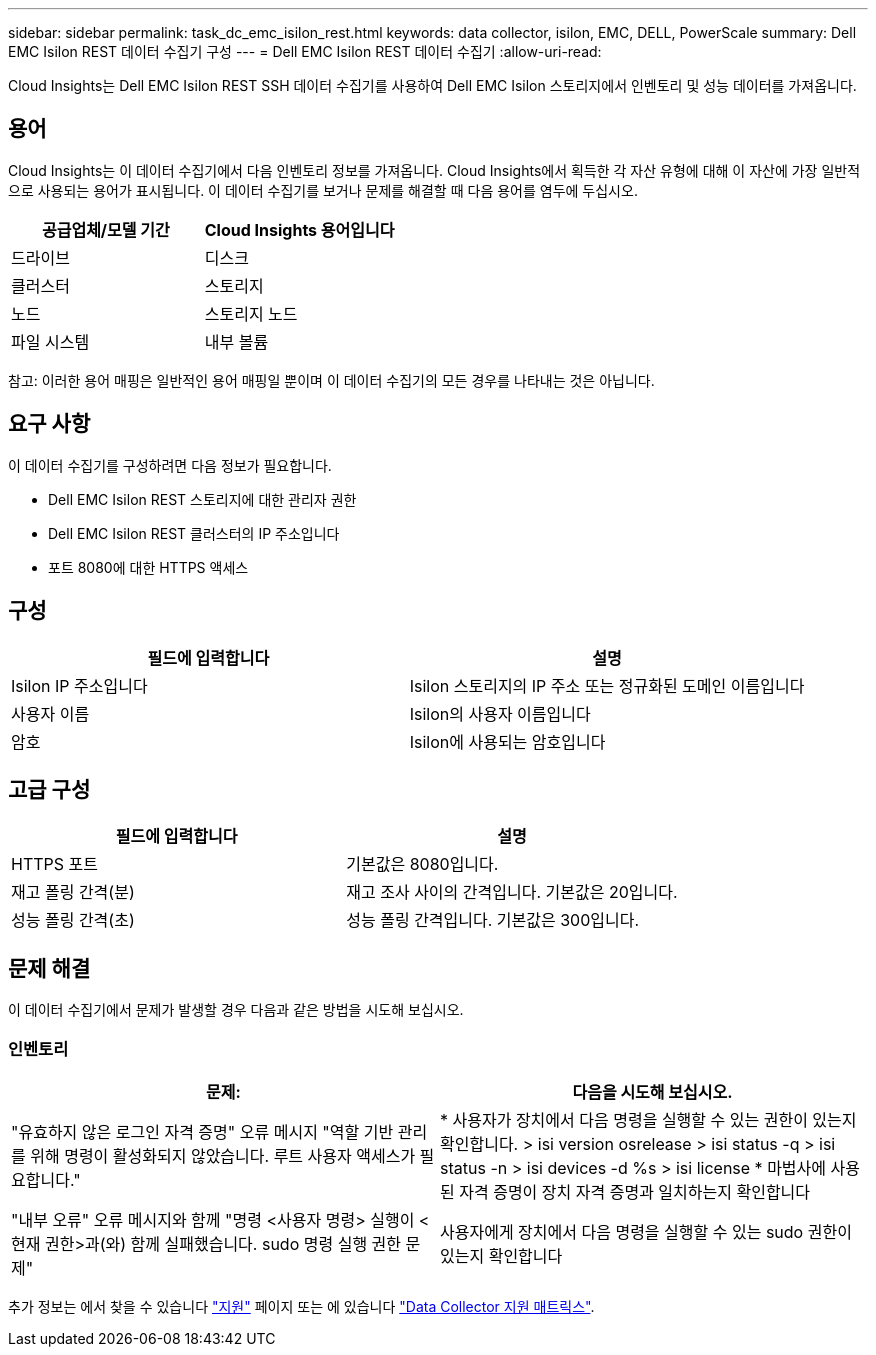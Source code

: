 ---
sidebar: sidebar 
permalink: task_dc_emc_isilon_rest.html 
keywords: data collector, isilon, EMC, DELL, PowerScale 
summary: Dell EMC Isilon REST 데이터 수집기 구성 
---
= Dell EMC Isilon REST 데이터 수집기
:allow-uri-read: 


[role="lead"]
Cloud Insights는 Dell EMC Isilon REST SSH 데이터 수집기를 사용하여 Dell EMC Isilon 스토리지에서 인벤토리 및 성능 데이터를 가져옵니다.



== 용어

Cloud Insights는 이 데이터 수집기에서 다음 인벤토리 정보를 가져옵니다. Cloud Insights에서 획득한 각 자산 유형에 대해 이 자산에 가장 일반적으로 사용되는 용어가 표시됩니다. 이 데이터 수집기를 보거나 문제를 해결할 때 다음 용어를 염두에 두십시오.

[cols="2*"]
|===
| 공급업체/모델 기간 | Cloud Insights 용어입니다 


| 드라이브 | 디스크 


| 클러스터 | 스토리지 


| 노드 | 스토리지 노드 


| 파일 시스템 | 내부 볼륨 
|===
참고: 이러한 용어 매핑은 일반적인 용어 매핑일 뿐이며 이 데이터 수집기의 모든 경우를 나타내는 것은 아닙니다.



== 요구 사항

이 데이터 수집기를 구성하려면 다음 정보가 필요합니다.

* Dell EMC Isilon REST 스토리지에 대한 관리자 권한
* Dell EMC Isilon REST 클러스터의 IP 주소입니다
* 포트 8080에 대한 HTTPS 액세스




== 구성

[cols="2*"]
|===
| 필드에 입력합니다 | 설명 


| Isilon IP 주소입니다 | Isilon 스토리지의 IP 주소 또는 정규화된 도메인 이름입니다 


| 사용자 이름 | Isilon의 사용자 이름입니다 


| 암호 | Isilon에 사용되는 암호입니다 
|===


== 고급 구성

[cols="2*"]
|===
| 필드에 입력합니다 | 설명 


| HTTPS 포트 | 기본값은 8080입니다. 


| 재고 폴링 간격(분) | 재고 조사 사이의 간격입니다. 기본값은 20입니다. 


| 성능 폴링 간격(초) | 성능 폴링 간격입니다. 기본값은 300입니다. 
|===


== 문제 해결

이 데이터 수집기에서 문제가 발생할 경우 다음과 같은 방법을 시도해 보십시오.



=== 인벤토리

[cols="2*"]
|===
| 문제: | 다음을 시도해 보십시오. 


| "유효하지 않은 로그인 자격 증명" 오류 메시지 "역할 기반 관리를 위해 명령이 활성화되지 않았습니다. 루트 사용자 액세스가 필요합니다." | * 사용자가 장치에서 다음 명령을 실행할 수 있는 권한이 있는지 확인합니다. > isi version osrelease > isi status -q > isi status -n > isi devices -d %s > isi license * 마법사에 사용된 자격 증명이 장치 자격 증명과 일치하는지 확인합니다 


| "내부 오류" 오류 메시지와 함께 "명령 <사용자 명령> 실행이 <현재 권한>과(와) 함께 실패했습니다. sudo 명령 실행 권한 문제" | 사용자에게 장치에서 다음 명령을 실행할 수 있는 sudo 권한이 있는지 확인합니다 
|===
추가 정보는 에서 찾을 수 있습니다 link:concept_requesting_support.html["지원"] 페이지 또는 에 있습니다 link:https://docs.netapp.com/us-en/cloudinsights/CloudInsightsDataCollectorSupportMatrix.pdf["Data Collector 지원 매트릭스"].
